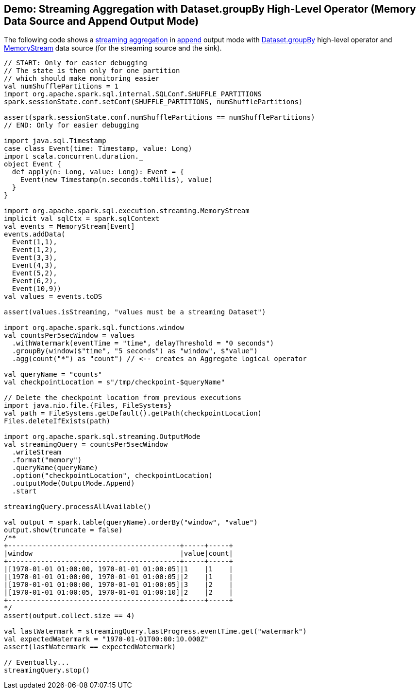 == Demo: Streaming Aggregation with Dataset.groupBy High-Level Operator (Memory Data Source and Append Output Mode)

The following code shows a <<spark-sql-streaming-aggregation.adoc#, streaming aggregation>> in <<spark-sql-streaming-OutputMode.adoc#Append, append>> output mode with <<spark-sql-streaming-Dataset-operators.adoc#groupBy, Dataset.groupBy>> high-level operator and <<spark-sql-streaming-MemoryStream.adoc#, MemoryStream>> data source (for the streaming source and the sink).

[source, scala]
----
// START: Only for easier debugging
// The state is then only for one partition
// which should make monitoring easier
val numShufflePartitions = 1
import org.apache.spark.sql.internal.SQLConf.SHUFFLE_PARTITIONS
spark.sessionState.conf.setConf(SHUFFLE_PARTITIONS, numShufflePartitions)

assert(spark.sessionState.conf.numShufflePartitions == numShufflePartitions)
// END: Only for easier debugging

import java.sql.Timestamp
case class Event(time: Timestamp, value: Long)
import scala.concurrent.duration._
object Event {
  def apply(n: Long, value: Long): Event = {
    Event(new Timestamp(n.seconds.toMillis), value)
  }
}

import org.apache.spark.sql.execution.streaming.MemoryStream
implicit val sqlCtx = spark.sqlContext
val events = MemoryStream[Event]
events.addData(
  Event(1,1),
  Event(1,2),
  Event(3,3),
  Event(4,3),
  Event(5,2),
  Event(6,2),
  Event(10,9))
val values = events.toDS

assert(values.isStreaming, "values must be a streaming Dataset")

import org.apache.spark.sql.functions.window
val countsPer5secWindow = values
  .withWatermark(eventTime = "time", delayThreshold = "0 seconds")
  .groupBy(window($"time", "5 seconds") as "window", $"value")
  .agg(count("*") as "count") // <-- creates an Aggregate logical operator

val queryName = "counts"
val checkpointLocation = s"/tmp/checkpoint-$queryName"

// Delete the checkpoint location from previous executions
import java.nio.file.{Files, FileSystems}
val path = FileSystems.getDefault().getPath(checkpointLocation)
Files.deleteIfExists(path)

import org.apache.spark.sql.streaming.OutputMode
val streamingQuery = countsPer5secWindow
  .writeStream
  .format("memory")
  .queryName(queryName)
  .option("checkpointLocation", checkpointLocation)
  .outputMode(OutputMode.Append)
  .start

streamingQuery.processAllAvailable()

val output = spark.table(queryName).orderBy("window", "value")
output.show(truncate = false)
/**
+------------------------------------------+-----+-----+
|window                                    |value|count|
+------------------------------------------+-----+-----+
|[1970-01-01 01:00:00, 1970-01-01 01:00:05]|1    |1    |
|[1970-01-01 01:00:00, 1970-01-01 01:00:05]|2    |1    |
|[1970-01-01 01:00:00, 1970-01-01 01:00:05]|3    |2    |
|[1970-01-01 01:00:05, 1970-01-01 01:00:10]|2    |2    |
+------------------------------------------+-----+-----+
*/
assert(output.collect.size == 4)

val lastWatermark = streamingQuery.lastProgress.eventTime.get("watermark")
val expectedWatermark = "1970-01-01T00:00:10.000Z"
assert(lastWatermark == expectedWatermark)

// Eventually...
streamingQuery.stop()
----
